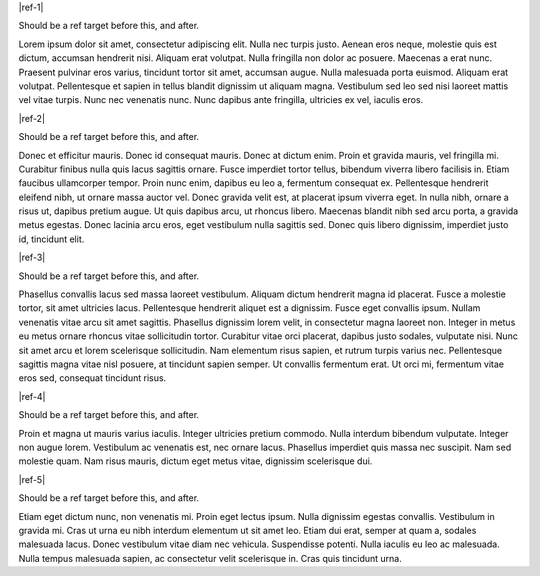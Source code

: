 |ref-1|

Should be a ref target before this, and after.

.. _lorem-1-{+project+}:

Lorem ipsum dolor sit amet, consectetur adipiscing elit. Nulla nec turpis justo. Aenean eros neque, molestie quis est dictum, accumsan hendrerit nisi. 
Aliquam erat volutpat. Nulla fringilla non dolor ac posuere. Maecenas a erat nunc. Praesent pulvinar eros varius, tincidunt tortor sit amet, 
accumsan augue. Nulla malesuada porta euismod. Aliquam erat volutpat. Pellentesque et sapien in tellus blandit dignissim ut aliquam magna. 
Vestibulum sed leo sed nisi laoreet mattis vel vitae turpis. Nunc nec venenatis nunc. Nunc dapibus ante fringilla, ultricies ex vel, iaculis eros.

|ref-2|

Should be a ref target before this, and after.

.. _lorem-2-{+project+}:

Donec et efficitur mauris. Donec id consequat mauris. Donec at dictum enim. Proin et gravida mauris, vel fringilla mi. Curabitur 
finibus nulla quis lacus sagittis ornare. Fusce imperdiet tortor tellus, bibendum viverra libero facilisis in. Etiam faucibus 
ullamcorper tempor. Proin nunc enim, dapibus eu leo a, fermentum consequat ex. Pellentesque hendrerit eleifend nibh, ut ornare 
massa auctor vel. Donec gravida velit est, at placerat ipsum viverra eget. In nulla nibh, ornare a risus ut, dapibus pretium augue. 
Ut quis dapibus arcu, ut rhoncus libero. Maecenas blandit nibh sed arcu porta, a gravida metus egestas. Donec lacinia arcu eros, eget 
vestibulum nulla sagittis sed. Donec quis libero dignissim, imperdiet justo id, tincidunt elit.

|ref-3|

Should be a ref target before this, and after.

.. _lorem-3-{+project+}:

Phasellus convallis lacus sed massa laoreet vestibulum. Aliquam dictum hendrerit magna id placerat. Fusce a molestie tortor, sit amet 
ultricies lacus. Pellentesque hendrerit aliquet est a dignissim. Fusce eget convallis ipsum. Nullam venenatis vitae arcu sit amet sagittis. 
Phasellus dignissim lorem velit, in consectetur magna laoreet non. Integer in metus eu metus ornare rhoncus vitae sollicitudin tortor. 
Curabitur vitae orci placerat, dapibus justo sodales, vulputate nisi. Nunc sit amet arcu et lorem scelerisque sollicitudin. Nam elementum 
risus sapien, et rutrum turpis varius nec. Pellentesque sagittis magna vitae nisl posuere, at tincidunt sapien semper. Ut convallis fermentum 
erat. Ut orci mi, fermentum vitae eros sed, consequat tincidunt risus.

|ref-4|

Should be a ref target before this, and after.

.. _lorem-4-{+project+}:

Proin et magna ut mauris varius iaculis. Integer ultricies pretium commodo. Nulla interdum bibendum vulputate. Integer non augue lorem. 
Vestibulum ac venenatis est, nec ornare lacus. Phasellus imperdiet quis massa nec suscipit. Nam sed molestie quam. Nam risus mauris, 
dictum eget metus vitae, dignissim scelerisque dui.

|ref-5|

Should be a ref target before this, and after.

.. _lorem-5-{+project+}:

Etiam eget dictum nunc, non venenatis mi. Proin eget lectus ipsum. Nulla dignissim egestas convallis. Vestibulum in gravida mi. Cras ut urna 
eu nibh interdum elementum ut sit amet leo. Etiam dui erat, semper at quam a, sodales malesuada lacus. Donec vestibulum vitae diam nec vehicula. 
Suspendisse potenti. Nulla iaculis eu leo ac malesuada. Nulla tempus malesuada sapien, ac consectetur velit scelerisque in. Cras quis tincidunt urna.

